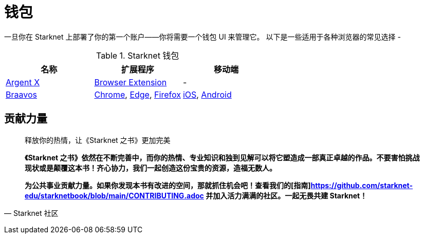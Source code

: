 [id="wallets"]

= 钱包

一旦你在 Starknet 上部署了你的第一个账户——你将需要一个钱包 UI 来管理它。 以下是一些适用于各种浏览器的常见选择 -

.Starknet 钱包
|===
|名称|扩展程序|移动端

|https://www.argent.xyz/argent-x/[Argent X]|https://chrome.google.com/webstore/detail/argent-x/dlcobpjiigpikoobohmabehhmhfoodbb[Browser Extension]|-

|https://braavos.app/[Braavos]|https://chrome.google.com/webstore/detail/braavos-smart-wallet/jnlgamecbpmbajjfhmmmlhejkemejdma[Chrome], https://microsoftedge.microsoft.com/addons/detail/braavos-wallet/hkkpjehhcnhgefhbdcgfkeegglpjchdc[Edge], https://addons.mozilla.org/en-US/firefox/addon/braavos-wallet[Firefox]|https://apps.apple.com/us/app/braavos-wallet/id1636013523[iOS], https://play.google.com/store/apps/details?id=app.braavos.wallet[Android]
|===



== **贡献力量**

> 释放你的热情，让《Starknet 之书》更加完美
> 
> 
> *《Starknet 之书》依然在不断完善中，而你的热情、专业知识和独到见解可以将它塑造成一部真正卓越的作品。不要害怕挑战现状或是颠覆这本书！齐心协力，我们一起创造这份宝贵的资源，造福无数人。*
> 
> *为公共事业贡献力量。如果你发现本书有改进的空间，那就抓住机会吧！查看我们的[指南]https://github.com/starknet-edu/starknetbook/blob/main/CONTRIBUTING.adoc 并加入活力满满的社区。一起无畏共建 Starknet！*
> 

— Starknet 社区

